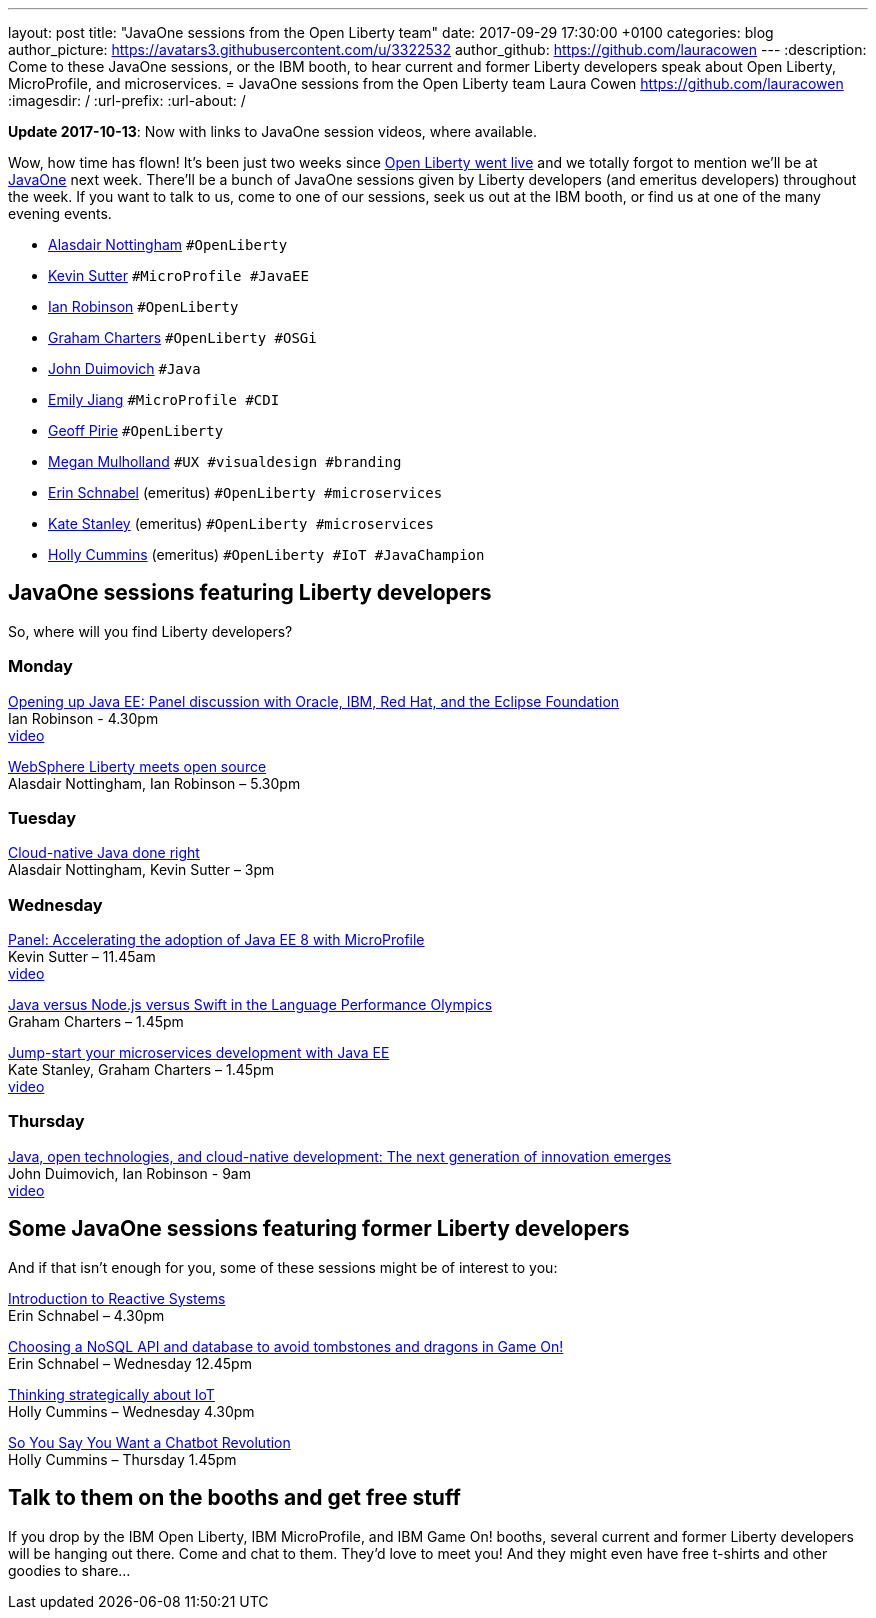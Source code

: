 ---
layout: post
title:  "JavaOne sessions from the Open Liberty team"
date:   2017-09-29 17:30:00 +0100
categories: blog
author_picture: https://avatars3.githubusercontent.com/u/3322532
author_github: https://github.com/lauracowen
---
:description: Come to these JavaOne sessions, or the IBM booth, to hear current and former Liberty developers speak about Open Liberty, MicroProfile, and microservices.
= JavaOne sessions from the Open Liberty team
Laura Cowen <https://github.com/lauracowen>
:imagesdir: /
:url-prefix:
:url-about: /

**Update 2017-10-13**: Now with links to JavaOne session videos, where available.

Wow, how time has flown! It’s been just two weeks since https://openliberty.io/blog/2017/09/19/open-sourcing-liberty.html[Open Liberty went live] and we totally forgot to mention we’ll be at https://www.oracle.com/javaone/index.html[JavaOne] next week. There’ll be a bunch of JavaOne sessions given by Liberty developers (and emeritus developers) throughout the week. If you want to talk to us, come to one of our sessions, seek us out at the IBM booth, or find us at one of the many evening events.

* https://twitter.com/nottycode[Alasdair Nottingham] `#OpenLiberty`
* https://twitter.com/kwsutter[Kevin Sutter] `#MicroProfile #JavaEE`
* https://twitter.com/ian__robinson[Ian Robinson] `#OpenLiberty`
* https://twitter.com/gcharters[Graham Charters] `#OpenLiberty #OSGi`
* https://twitter.com/jduimovich[John Duimovich] `#Java`
* https://twitter.com/emilyfhjiang[Emily Jiang] `#MicroProfile #CDI`
* https://twitter.com/geoffpirie[Geoff Pirie] `#OpenLiberty`
* https://twitter.com/megmulsy[Megan Mulholland] `#UX #visualdesign #branding` 
* https://twitter.com/ebullientworks[Erin Schnabel] (emeritus) `#OpenLiberty #microservices`
* https://twitter.com/KateStanley91[Kate Stanley] (emeritus)  `#OpenLiberty #microservices`
* https://twitter.com/holly_cummins[Holly Cummins] (emeritus)  `#OpenLiberty #IoT #JavaChampion`

## JavaOne sessions featuring Liberty developers

So, where will you find Liberty developers?

### Monday

https://events.rainfocus.com/catalog/oracle/oow17/catalogjavaone17?search=con8030&showEnrolled=false[Opening up Java EE: Panel discussion with Oracle, IBM, Red Hat, and the Eclipse Foundation] +
Ian Robinson - 4.30pm +
https://youtu.be/BkJt7IjL3XM[video]

https://events.rainfocus.com/catalog/oracle/oow17/catalogjavaone17?search=con7714&showEnrolled=false[WebSphere Liberty meets open source] +
Alasdair Nottingham, Ian Robinson – 5.30pm

### Tuesday

https://events.rainfocus.com/catalog/oracle/oow17/catalogjavaone17?search=con1896&showEnrolled=false[Cloud-native Java done right] +
Alasdair Nottingham, Kevin Sutter – 3pm

### Wednesday

https://events.rainfocus.com/catalog/oracle/oow17/catalogjavaone17?search=con1825&showEnrolled=false[Panel: Accelerating the adoption of Java EE 8 with MicroProfile] +
Kevin Sutter – 11.45am +
https://youtu.be/BhMLxwf0AMM[video]

https://events.rainfocus.com/catalog/oracle/oow17/catalogjavaone17?search=con2417&showEnrolled=false[Java versus Node.js versus Swift in the Language Performance Olympics] +
Graham Charters – 1.45pm

https://events.rainfocus.com/catalog/oracle/oow17/catalogjavaone17?search=con3730&showEnrolled=false[Jump-start your microservices development with Java EE] +
Kate Stanley, Graham Charters – 1.45pm +
https://youtu.be/1HdtILoL6O4[video]

### Thursday

https://events.rainfocus.com/catalog/oracle/oow17/catalogjavaone17?search=%22java%20community%20keynote%20reloaded%22&showEnrolled=false[Java, open technologies, and cloud-native development: The next generation of innovation emerges] +
John Duimovich, Ian Robinson - 9am +
http://video.oracle.com/detail/videos/most-recent/video/5600375079001/ibm-javaone-keynote-10-5-2017?autoStart=true[video]

## Some JavaOne sessions featuring former Liberty developers
	
And if that isn’t enough for you, some of these sessions might be of interest to you:

https://events.rainfocus.com/catalog/oracle/oow17/catalogjavaone17?search=HOL7896&showEnrolled=false[Introduction to Reactive Systems] +
Erin Schnabel – 4.30pm

https://events.rainfocus.com/catalog/oracle/oow17/catalogjavaone17?search=con1756&showEnrolled=false[Choosing a NoSQL API and database to avoid tombstones and dragons in Game On!] +
Erin Schnabel – Wednesday 12.45pm

https://events.rainfocus.com/catalog/oracle/oow17/catalogjavaone17?search=con2930&showEnrolled=false[Thinking strategically about IoT] +
Holly Cummins – Wednesday 4.30pm

https://events.rainfocus.com/catalog/oracle/oow17/catalogjavaone17?search=con3222&showEnrolled=false[So You Say You Want a Chatbot Revolution] +
Holly Cummins – Thursday 1.45pm

## Talk to them on the booths and get free stuff

If you drop by the IBM Open Liberty, IBM MicroProfile, and IBM Game On! booths, several current and former Liberty developers will be hanging out there. Come and chat to them. They’d love to meet you! And they might even have free t-shirts and other goodies to share…
